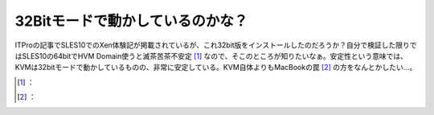 ﻿32Bitモードで動かしているのかな？
######################################


ITProの記事でSLES10でのXen体験記が掲載されているが、これ32bit版をインストールしたのだろうか？自分で検証した限りではSLES10の64bitでHVM Domain使うと滅茶苦茶不安定 [#]_ なので、そこのところが知りたいなぁ。安定性という意味では、KVMは32bitモードで動かしているものの、非常に安定している。KVM自体よりもMacBookの罠 [#]_ の方をなんとかしたい…。



.. [#] ：
.. [#] ：



.. author:: mkouhei
.. categories:: computer, virt., 
.. tags::
.. comments::


